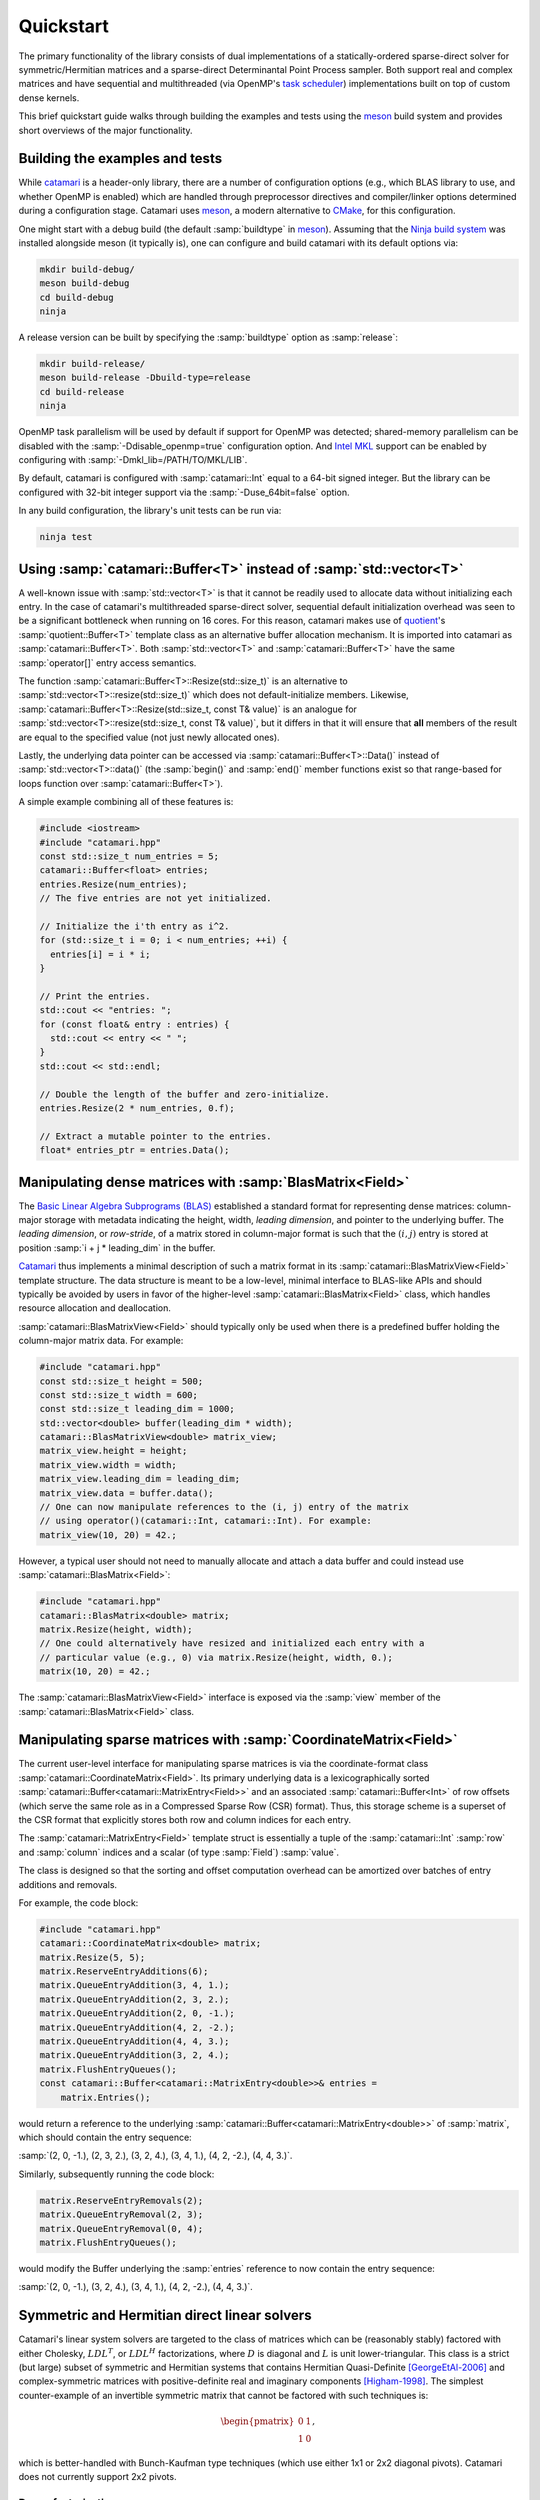 .. catamari documentation master file, created by
   sphinx-quickstart on Mon Mar  4 10:29:06 2019.
   You can adapt this file completely to your liking, but it should at least
   contain the root `toctree` directive.

Quickstart
----------
The primary functionality of the library consists of dual implementations of
a statically-ordered sparse-direct solver for symmetric/Hermitian matrices and
a sparse-direct Determinantal Point Process sampler. Both support real and
complex matrices and have sequential and multithreaded (via OpenMP's
`task scheduler <https://www.openmp.org/uncategorized/openmp-40/>`_)
implementations built on top of custom dense kernels.

This brief quickstart guide walks through building the examples and tests using
the `meson <https://mesonbuild.com>`_ build system and provides short overviews
of the major functionality.

Building the examples and tests
^^^^^^^^^^^^^^^^^^^^^^^^^^^^^^^
While `catamari <https://hodgestar.com/catamari/>`_ is a header-only library,
there are a number of configuration options (e.g., which BLAS library to use,
and whether OpenMP is enabled) which are handled through preprocessor directives
and compiler/linker options determined during a configuration stage. Catamari
uses `meson <https://mesonbuild.com>`_, a modern alternative to
`CMake <https://cmake.org/>`_, for this configuration.

One might start with a debug build (the default :samp:`buildtype` in
`meson <https://mesonbuild.com>`_). Assuming that the
`Ninja build system <https://ninja-build.org>`_ was installed alongside
meson (it typically is), one can configure and build catamari with its default
options via:

.. code-block:: bash

  mkdir build-debug/
  meson build-debug
  cd build-debug
  ninja

A release version can be built by specifying the :samp:`buildtype` option as
:samp:`release`:

.. code-block:: bash

  mkdir build-release/
  meson build-release -Dbuild-type=release
  cd build-release
  ninja

OpenMP task parallelism will be used by default if support for OpenMP was
detected; shared-memory parallelism can be disabled with the
:samp:`-Ddisable_openmp=true` configuration option.
And `Intel MKL <https://software.intel.com/en-us/mkl>`_ support can be enabled
by configuring with :samp:`-Dmkl_lib=/PATH/TO/MKL/LIB`.

By default, catamari is configured with :samp:`catamari::Int` equal to a
64-bit signed integer. But the library can be configured with 32-bit integer
support via the :samp:`-Duse_64bit=false` option.

In any build configuration, the library's unit tests can be run via:

.. code-block:: bash

  ninja test

Using :samp:`catamari::Buffer<T>` instead of :samp:`std::vector<T>`
^^^^^^^^^^^^^^^^^^^^^^^^^^^^^^^^^^^^^^^^^^^^^^^^^^^^^^^^^^^^^^^^^^^
A well-known issue with :samp:`std::vector<T>` is that it cannot be readily used
to allocate data without initializing each entry. In the case of catamari's
multithreaded sparse-direct solver, sequential default initialization overhead
was seen to be a significant bottleneck when running on 16 cores. For this
reason, catamari makes use of `quotient <https://hodgestar.com/quotient>`_'s
:samp:`quotient::Buffer<T>` template class as an alternative buffer allocation
mechanism. It is imported into catamari as :samp:`catamari::Buffer<T>`. Both
:samp:`std::vector<T>` and :samp:`catamari::Buffer<T>` have the same
:samp:`operator[]` entry access semantics.

The function :samp:`catamari::Buffer<T>::Resize(std::size_t)` is
an alternative to :samp:`std::vector<T>::resize(std::size_t)` which does not
default-initialize members. Likewise,
:samp:`catamari::Buffer<T>::Resize(std::size_t, const T& value)` is an
analogue for :samp:`std::vector<T>::resize(std::size_t, const T& value)`, but
it differs in that it will ensure that **all** members of the result are equal
to the specified value (not just newly allocated ones).

Lastly, the underlying data pointer can be accessed via
:samp:`catamari::Buffer<T>::Data()` instead of
:samp:`std::vector<T>::data()` (the :samp:`begin()` and :samp:`end()` member
functions exist so that range-based for loops function over
:samp:`catamari::Buffer<T>`).

A simple example combining all of these features is:

.. code-block:: cpp

  #include <iostream>
  #include "catamari.hpp"
  const std::size_t num_entries = 5;
  catamari::Buffer<float> entries;
  entries.Resize(num_entries);
  // The five entries are not yet initialized.

  // Initialize the i'th entry as i^2.
  for (std::size_t i = 0; i < num_entries; ++i) {
    entries[i] = i * i;
  }

  // Print the entries.
  std::cout << "entries: ";
  for (const float& entry : entries) { 
    std::cout << entry << " ";
  }
  std::cout << std::endl;

  // Double the length of the buffer and zero-initialize.
  entries.Resize(2 * num_entries, 0.f);

  // Extract a mutable pointer to the entries.
  float* entries_ptr = entries.Data();

Manipulating dense matrices with :samp:`BlasMatrix<Field>`
^^^^^^^^^^^^^^^^^^^^^^^^^^^^^^^^^^^^^^^^^^^^^^^^^^^^^^^^^^
The `Basic Linear Algebra Subprograms (BLAS) <https://en.wikipedia.org/wiki/Basic_Linear_Algebra_Subprograms>`_
established a standard format for representing dense matrices: column-major
storage with metadata indicating the height, width, *leading dimension*, and
pointer to the underlying buffer. The *leading dimension*, or *row-stride*, of
a matrix stored in column-major format is such that the :math:`(i, j)` entry
is stored at position :samp:`i + j * leading_dim` in the buffer.

`Catamari <https://hodgestar.com/catamari>`__ thus implements a minimal
description of such a matrix format in its
:samp:`catamari::BlasMatrixView<Field>` template structure. The data structure
is meant to be a low-level, minimal interface to BLAS-like APIs and should
typically be avoided by users in favor of the higher-level
:samp:`catamari::BlasMatrix<Field>` class, which handles resource allocation
and deallocation.

:samp:`catamari::BlasMatrixView<Field>` should typically only be used when there
is a predefined buffer holding the column-major matrix data. For example:

.. code-block:: cpp

  #include "catamari.hpp"
  const std::size_t height = 500;
  const std::size_t width = 600;
  const std::size_t leading_dim = 1000;
  std::vector<double> buffer(leading_dim * width);
  catamari::BlasMatrixView<double> matrix_view;
  matrix_view.height = height;
  matrix_view.width = width;
  matrix_view.leading_dim = leading_dim;
  matrix_view.data = buffer.data();
  // One can now manipulate references to the (i, j) entry of the matrix
  // using operator()(catamari::Int, catamari::Int). For example:
  matrix_view(10, 20) = 42.;

However, a typical user should not need to manually allocate and attach a
data buffer and could instead use :samp:`catamari::BlasMatrix<Field>`:

.. code-block:: cpp

  #include "catamari.hpp"
  catamari::BlasMatrix<double> matrix;
  matrix.Resize(height, width);
  // One could alternatively have resized and initialized each entry with a
  // particular value (e.g., 0) via matrix.Resize(height, width, 0.);
  matrix(10, 20) = 42.;

The :samp:`catamari::BlasMatrixView<Field>` interface is exposed via the
:samp:`view` member of the :samp:`catamari::BlasMatrix<Field>` class.

Manipulating sparse matrices with :samp:`CoordinateMatrix<Field>`
^^^^^^^^^^^^^^^^^^^^^^^^^^^^^^^^^^^^^^^^^^^^^^^^^^^^^^^^^^^^^^^^^
The current user-level interface for manipulating sparse matrices is via the
coordinate-format class :samp:`catamari::CoordinateMatrix<Field>`. Its primary
underlying data is a lexicographically sorted
:samp:`catamari::Buffer<catamari::MatrixEntry<Field>>`
and an associated :samp:`catamari::Buffer<Int>` of row offsets (which serve the
same role as in a Compressed Sparse Row (CSR) format). Thus, this storage
scheme is a superset of the CSR format that explicitly stores both row and
column indices for each entry.

The :samp:`catamari::MatrixEntry<Field>` template struct is essentially a tuple
of the :samp:`catamari::Int` :samp:`row` and :samp:`column` indices and a scalar
(of type :samp:`Field`) :samp:`value`.

The class is designed so that the sorting and offset computation overhead
can be amortized over batches of entry additions and removals.

For example, the code block:

.. code-block:: cpp

  #include "catamari.hpp"
  catamari::CoordinateMatrix<double> matrix;
  matrix.Resize(5, 5);
  matrix.ReserveEntryAdditions(6);
  matrix.QueueEntryAddition(3, 4, 1.);
  matrix.QueueEntryAddition(2, 3, 2.);
  matrix.QueueEntryAddition(2, 0, -1.);
  matrix.QueueEntryAddition(4, 2, -2.);
  matrix.QueueEntryAddition(4, 4, 3.);
  matrix.QueueEntryAddition(3, 2, 4.);
  matrix.FlushEntryQueues();
  const catamari::Buffer<catamari::MatrixEntry<double>>& entries =
      matrix.Entries();

would return a reference to the underlying
:samp:`catamari::Buffer<catamari::MatrixEntry<double>>` of :samp:`matrix`,
which should contain the entry sequence:

:samp:`(2, 0, -1.), (2, 3, 2.), (3, 2, 4.), (3, 4, 1.), (4, 2, -2.), (4, 4, 3.)`.

Similarly, subsequently running the code block:

.. code-block:: cpp

  matrix.ReserveEntryRemovals(2);
  matrix.QueueEntryRemoval(2, 3);
  matrix.QueueEntryRemoval(0, 4);
  matrix.FlushEntryQueues();

would modify the Buffer underlying the :samp:`entries` reference to now
contain the entry sequence:

:samp:`(2, 0, -1.), (3, 2, 4.), (3, 4, 1.), (4, 2, -2.), (4, 4, 3.)`.

Symmetric and Hermitian direct linear solvers
^^^^^^^^^^^^^^^^^^^^^^^^^^^^^^^^^^^^^^^^^^^^^
Catamari's linear system solvers are targeted to the class of matrices which
can be (reasonably stably) factored with either Cholesky, :math:`LDL^T`, or
:math:`LDL^H` factorizations, where :math:`D` is diagonal and :math:`L` is
unit lower-triangular. This class is a strict (but large) subset of symmetric
and Hermitian systems that contains Hermitian Quasi-Definite [GeorgeEtAl-2006]_
and complex-symmetric matrices with positive-definite real and imaginary
components [Higham-1998]_. The simplest counter-example of an invertible
symmetric matrix that cannot be factored with such techniques is:

.. math::

   \begin{pmatrix} 0 & 1 \\ 1 & 0 \end{pmatrix},

which is better-handled with Bunch-Kaufman type techniques (which use either
1x1 or 2x2 diagonal pivots). Catamari does not currently support 2x2 pivots.

Dense factorizations
""""""""""""""""""""
Beyond their intrinsic usefulness, high-performance dense factorizations are a
core component of supernodal sparse-direct solvers. Catamari therefore provides
sequential and multithreaded (via OpenMP's task scheduler) implementations of
dense Cholesky, :math:`LDL^T`, and :math:`LDL^H` factorizations (as one might
infer, for both real and complex scalars).

Sequential (perhaps using multithreaded BLAS calls) dense Cholesky
factorizations can be easily performed using a call to 
:samp:`catamari::LowerCholeskyFactorization` on a
:samp:`catamari::BlasMatrixView<Field>`.

.. code-block:: cpp

  #include "catamari.hpp"
  // Build a dense Hermitian positive-definite matrix.
  catamari::BlasMatrix<catamari::Complex<double>> matrix;
  matrix.Resize(num_rows, num_rows);
  // Fill the matrix using commands of the form:
  //   matrix(row, column) = value;
  
  // Perform the sequential, dense Cholesky factorization using a
  // user-determined algorithmic blocksize.
  const catamari::Int block_size = 64;
  catamari::LowerCholeskyFactorization(block_size, &matrix.view);

Multithreaded dense Cholesky factorization can similarly be performed with a
call to :samp:`catamari::OpenMPLowerCholeskyFactorization`, though care must be
taken to avoid thread oversubscription by ensuring that only a single thread is
used for each BLAS call. Each OpenMP routine in Catamari assumes that it is
within a :samp:`#pragma omp single` section of an :samp:`#pragma omp parallel`
region.

.. code-block:: cpp

  #include "catamari.hpp"
  // Build a dense Hermitian positive-definite matrix.
  catamari::BlasMatrix<catamari::Complex<double>> matrix;
  matrix.Resize(num_rows, num_rows);
  // Fill the matrix using commands of the form:
  //   matrix(row, column) = value;

  // Avoid BLAS thread oversubscription.
  const int old_max_threads = catamari::GetMaxBlasThreads();
  catamari::SetNumBlasThreads(1);
  
  // Perform the sequential, dense Cholesky factorization using a
  // user-determined algorithmic blocksize.
  const catamari::Int tile_size = 128;
  const catamari::Int block_size = 64;
  #pragma omp parallel
  #pragma omp single
  catamari::OpenMPLowerCholeskyFactorization(
      tile_size, block_size, &matrix.view);

  // Restore the number of BLAS threads.
  catamari::SetNumBlasThreads(old_max_threads);

Real and complex :math:`LDL^T` and :math:`LDL^H` can be executed with nearly
identical code by instead calling
:samp:`catamari::LowerLDLTransposeFactorization`, 
:samp:`catamari::OpenMPLowerLDLTransposeFactorization`, 
:samp:`catamari::LowerLDLAdjointFactorization`,  or
:samp:`catamari::OpenMPLowerLDLAdjointFactorization`.

Please see
`example/dense_factorization.cc <https://gitlab.com/hodge_star/catamari/blob/master/example/dense_factorization.cc>`_
for full examples of using the sequential and multithreaded dense factorizations.

Sparse-direct solver
""""""""""""""""""""
Usage of catamari's sparse-direct solver through the
:samp:`catamari::CoordinateMatrix<Field>` template class is fairly
straight-forward and has an identical interface in sequential and multithreaded
contexts (the multithreaded solver is called if more the maximum number of
OpenMP threads is detected as greater than one).

.. code-block:: cpp

  #include "catamari.hpp"
  // Build a real or complex Hermitian input matrix.
  //
  // Alternatively, one could use
  // catamari::CoordinateMatrix<Field>::FromMatrixMarket to read the matrix from
  // a Matrix Market file (e.g., from the Davis sparse matrix collection). But
  // keep in mind that one often needs to enforce explicit symmetry.
  catamari::CoordinateMatrix<double> matrix;
  matrix.Resize(num_rows, num_rows);
  matrix.ReserveEntryAdditions(num_entries_upper_bound);
  // Queue updates of entries in the sparse matrix using commands of the form:
  //   matrix.QueueEdgeAddition(row, column, value);
  matrix.FlushEntryQueues();

  // Fill the options for the factorization.
  catamari::SparseLDLControl ldl_control;
  // The options for the factorization type are:
  //   * catamari::kCholeskyFactorization,
  //   * catamari::kLDLAdjointFactorization,
  //   * catamari::kLDLTransposeFactorization.
  ldl_control.SetFactorizationType(catamari::kCholeskyFactorization);

  // Factor the matrix.
  catamari::SparseLDLFactorization<double> factorization;
  const catamari::LDLResult result = factorization.Factor(matrix, ldl_control);

  // Solve a linear system using the factorization.
  catamari::BlasMatrix<double> right_hand_sides;
  right_hand_sides.Resize(num_rows, num_rhs);
  // The (i, j) entry of the right-hand side can easily be read or modified, e.g.:
  //   right_hand_sides(i, j) = 1.;
  factorization.Solve(&right_hand_sides.view);

  // Alternatively, one can solve using iterative-refinement, e.g., using:
  catamari::RefinedSolveControl<double> refined_solve_control;
  refined_solve_control.relative_tol = 1e-15;
  refined_solve_control.max_iters = 3;
  refined_solve_control.verbose = true;
  factorization.RefinedSolve(
      matrix, refined_solve_control, &right_hand_sides.view);

Catamari's sparse-direct solver (like CHOLMOD before it [ChenEtAl-2008]_),
by default, dynamically chooses between a
right-looking multifrontal method and an up-looking simplicial approach based
upon the arithmetic intensity of the factorization. The former approach is
used for sufficiently high arithmetic intensity (and operation count), while
the latter is used for sufficiently small and/or sparse factorizations.
This default strategy can be overridden by modifying the
:samp:`catamari::SparseLDLControl::supernodal_strategy` member variable of the
control structure from its default value of
:samp:`catamari::kAdaptiveSupernodalStrategy` to either
:samp:`catamari::kSupernodalFactorization` or
:samp:`catamari::kScalarFactorization`.

There is also support for efficiently factoring sequences of matrices with
identical sparsity patterns, but different numerical values, via the member
function
:samp:`catamari::SparseLDLFactorization<Field>::RefactorWithFixedSparsityPattern(const catamari::CoordinateMatrix<Field>& matrix)`.
Such a technique is important for an efficient implementation of an Interior
Point Method.

One can also browse the
`example/ <https://gitlab.com/hodge_star/catamari/tree/master/example>`_ folder
for complete examples (e.g., for
`solving 3D Helmholtz equations <https://gitlab.com/hodge_star/catamari/blob/master/example/helmholtz_3d_pml.cc>`_
with PML boundary conditions discretized using trilinear hexahedral elements
using a complex :math:`LDL^T` factorization).

Determinantal Point Process sampling
^^^^^^^^^^^^^^^^^^^^^^^^^^^^^^^^^^^^
Catamari's
`Determinantal Point Process <https://en.wikipedia.org/wiki/Determinantal_point_process>`_ [Macchi-1975]_
samplers all operate directly on the *marginal kernel matrix*: if
:math:`P` is a determinantal point process  with a ground set of cardinality
:math:`n` (so that we may identify the ground set with indices
:math:`\mathcal{Y} = [0, ..., n)`, the probability of a subset
:math:`A \subseteq \mathcal{Y}` being in a random sample
:math:`\mathbf{Y} \subseteq 2^\mathcal{Y}` is given by

.. math::

   P[A \subseteq \mathbf{Y}] = \text{det}(K_A), 

where :math:`K_A` is the :math:`|A| \times |A|` restriction of the row and
column indices of the marginal kernel matrix :math:`K` to :math:`A`.

The eigenvalues of a marginal kernel matrix are restricted to live in
:math:`[0, 1]` (ensuring that all minors are valid probabilities). In many
cases, the marginal kernel matrices are assumed to be Hermitian, in which case
the eigenvalue bound is enough to guarantee an admissible kernel. More
generally, for non-Hermitian matrices with eigenvalues in $[0, 1]$, they must
also satisfy the condition [Brunel-2018]_:

.. math::

   (-1)^{|J|} \text{det}(K - I_J) \ge 0,\,\,\forall J \subseteq [n].

Catamari separately handles Hermitian and non-Hermitian kernels -- one makes
use of modified $LDL^H$ factorizations, and the other $LU$ factorizations.
The core notion is the close relationship between forming Schur complements and
forming conditional DPPs.

**Proposition (DPP Schur complements).** Given disjoint subsets
:math:`A, B \subseteq \mathcal{Y}` of the ground set :math:`\mathcal{Y}` of a
Determinantal Point Process with marginal kernel :math:`K`, the probability of
:math:`B` being in the sample :math:`\mathbf{Y}`, respectively conditioned on
:math:`A` being either in or outside of the sample, are:

.. math::
   :nowrap:

   \begin{align*}
   P[B \subseteq \mathbf{Y} | A \subseteq \mathbf{Y}] &=
       \text{det}(K_B - K_{B, A} K_A^{-1} K_{A, B}), \\
   P[B \subseteq \mathbf{Y} | A \subseteq \mathbf{Y}^c] &=
       \text{det}(K_B - K_{B, A} (K_A - I)^{-1} K_{A, B}).
   \end{align*},

where :math:`K_{A, B}` denotes the restriction of the marginal kernel :math:`K`
to the rows with indices in :math:`A` and columns with indices in :math:`B`.

**Proof:** The first claim follows from

.. math::
   \text{det}(K_{A \cup B}) = \text{det}(K_A) \text{det}(K_B - K_{B, A} K_{A}^{-1} K_{A, B})

and

.. math::
   \mathbb{P}[B \subseteq \mathbf{Y} | A \subseteq \mathbf{Y}] =
       \frac{\text{det}(K_{A \cup B})}{\text{det}(K_A)}.

The second claim follows from repeated application of the case where :math:`A`
is a single element, :math:`a`:

.. math::
   :nowrap:

   \begin{align*}
   P[B \subseteq \mathbf{Y} | a \notin \mathbf{Y}] &=
      \frac{P[a \notin \mathbf{Y} | B \subseteq \mathbf{Y}]
       P[B \subseteq \mathbf{Y}]}{P[a \notin \mathbf{Y}]} \\
    &= \frac{(1 - P[a \in \mathbf{Y} | B \subseteq \mathbf{Y}]) P[B \subseteq \mathbf{Y}]}{1 - P[a \in \mathbf{Y}]} \\
    &= \frac{P[B \subseteq \mathbf{Y}] - P[a \in \mathbf{Y} \wedge B \subseteq \mathbf{Y}]}{1 - P[a \in \mathbf{Y}]} \\
    &= \frac{\text{det}(K_B) - \text{det}(K_{a \cup B})}{1 - K_a} \\
    &= \text{det}(K_B)(1 - K_{a,B} \frac{{K_B}^{-1}}{K_a - 1} K_{B,a}) \\
    &= \text{det}(K_B - K_{B,a} (K_a - 1)^{-1} K_{a,B}).\,\,\qedsymbol
   \end{align*}

As a corollary, given that the probability of a particular index being included
in a DPP sample is equivalent to its (conditioned) diagonal value, we may
modify a traditional triangular factorization of the marginal kernel
to sample a DPP: when a classical factorization reaches a pivot value, we flip
a Bernoulli coin with heads probability equal to the pivot value
(which lies in :math:`[0, 1]`) to decide
if the pivot index will be in the sample. If the coin comes up heads, we keep
the sample and procede as usual (as the conditional DPP with the pivot index
kept will equal a traditional Schur complement); otherwise, we can subtract
one from the pivot (making the value non-positive, and negative almost surely),
and procede as usual.


Dense DPP sampling
""""""""""""""""""
A dense Hermitian DPP can be sampled from its kernel matrix (in a sequential
manner, perhaps using multithreaded BLAS calls) using the routine
:samp:`catamari::SampleLowerHermitianDPP`:

.. code-block:: cpp

  #include "catamari.hpp"
  catamari::BlasMatrix<catamari::Complex<double>> matrix;
  matrix.Resize(num_rows, num_rows);
  // Fill the matrix with calls of the form: matrix(i, j) = value;

  std::random_device random_device;
  std::mt19937 generator(random_device());
  const catamari::Int block_size = 64;
  const bool maximum_likelihood = false;
  const int num_samples = 10;
  std::vector<std::vector<catamari::Int>> samples(num_samples);
  for (int sample_index = 0; sample_index < num_samples; ++sample_index) {
    auto matrix_copy = matrix;
    samples[sample_index] = catamari::SampleLowerHermitianDPP(
        block_size, maximum_likelihood, &matrix_copy, &generator);
  }

The Hermitian DPP can be sampled using OpenMP's DAG-scheduler by instead calling
:samp:`catamari::OpenMPSampleLowerHermitianDPP`:

.. code-block:: cpp

  #include "catamari.hpp"
  catamari::BlasMatrix<catamari::Complex<double>> matrix;
  matrix.Resize(num_rows, num_rows);
  // Fill the matrix with calls of the form: matrix(i, j) = value;

  // Ensure that the DAG-scheduled routine will use single-threaded BLAS calls.
  const int old_max_threads = catamari::GetMaxBlasThreads();
  catamari::SetNumBlasThreads(1);

  std::random_device random_device;
  std::mt19937 generator(random_device());
  const catamari::Int block_size = 64;
  const catamari::Int tile_size = 128;
  const bool maximum_likelihood = false;
  const int num_samples = 10;
  std::vector<std::vector<catamari::Int>> samples(num_samples);
  for (int sample_index = 0; sample_index < num_samples; ++sample_index) {
    auto matrix_copy = matrix;
    #pragma omp parallel
    #pragma omp single
    samples[sample_index] = catamari::OpenMPSampleLowerHermitianDPP(
        tile_size, block_size, maximum_likelihood, &matrix_copy, &generator);
  }

  // Revert to the original number of BLAS threads.
  catamari::SetNumBlasThreads(old_max_threads);

An example of calling each of these routines can be found in
`example/dense_dpp.cc <https://gitlab.com/hodge_star/catamari/blob/master/example/dense_dpp.cc>`_. A more interest example, which builds and samples from a
dense DPP that uniformly samples spanning trees over a 2D grid graph, is given
in `example/uniform_spanning_tree.cc <https://gitlab.com/hodge_star/catamari/blob/master/example/uniform_spanning_tree.cc>`_.

Non-Hermitian dense DPPs can be sampled using :samp:`catamari::SampleNonHermitianDPP` or :samp:`catamari::OpenMPSampleNonHermitianDPP`. The
example driver `example/aztec_diamond.cc <https://gitlab.com/hodge_star/catamari/blob/master/example/aztec_diamond.cc` demonstrates their usage for uniformly
sampling domino tilings of the Aztec diamond.

Sparse DPP sampling
"""""""""""""""""""
Usage of catamari's sparse-direct Hermitian DPP sampler via
:samp:`catamari::CoordinateMatrix` is similar to usage of the library's
sparse-direct solver.

.. code-block:: cpp

  #include "catamari.hpp"
  // Build a real or complex symmetric input matrix.
  //
  // Alternatively, one could use
  // catamari::CoordinateMatrix<Field>::FromMatrixMarket to read the matrix from
  // a Matrix Market file (e.g., from the Davis sparse matrix collection). But
  // keep in mind that one often needs to enforce explicit symmetry.
  catamari::CoordinateMatrix<double> matrix;
  matrix.Resize(num_rows, num_rows);
  matrix.ReserveEntryAdditions(num_entries_upper_bound);
  // Queue updates of entries in the sparse matrix using commands of the form:
  //   matrix.QueueEdgeAddition(row, column, value);
  matrix.FlushEntryQueues();

  // Construct the sampler.
  catamari::SparseHermitianDPPControl dpp_control;
  catamari::SparseHermitianDPP<double> dpp(matrix, dpp_control);

  // Extract samples (which can either be maximum-likelihood or not).
  // The log-likelihoods of each sample are stored as well.
  const bool maximum_likelihood = false;
  std::vector<std::vector<catamari::Int>> samples(num_samples);
  std::vector<double> log_likelihoods(num_samples);
  for (int sample_index = 0; sample_index < num_samples; ++sample_index) {
    samples[sample_index] = dpp.Sample(maximum_likelihood);
    log_likelihoods[sample_index] = dpp.LogLikelihood();
  }

Like Catamari's sparse-direct solver, by default, the DPP sampler dynamically
chooses between a right-looking
multifrontal method and an up-looking simplicial approach based upon the
arithmetic intensity of the factorization.
This default strategy can be overridden by modifying the
:samp:`catamari::LDLControl::supernodal_strategy` member variable of the control
structure from its default value of
:samp:`catamari::kAdaptiveSupernodalStrategy` to either
:samp:`catamari::kSupernodalFactorization` or
:samp:`catamari::kScalarFactorization`.

A full example of sampling a DPP from a scaled negative 2D Laplacian is given at
`example/dpp_shifted_2d_negative_laplacian.cc <https://gitlab.com/hodge_star/catamari/blob/master/example/dpp_shifted_2d_negative_laplacian.cc>`_.

References
^^^^^^^^^^

.. [Brunel-2018] Victor-Emmanuel Brunel, Learning Signed Determinantal Point Processes through the Principal Minor Assignment Problem, arXiv:1811.00465, 2018. URL: https://arxiv.org/abs/1811.00465

.. [ChenEtAl-2008] Yanqing Chen, Timothy A. Davis, William W. Hager, and Sivasankaran Rajamanickam, Algorithm 887: CHOLMOD, Supernodal Sparse Cholesky Factorization and Update/Downdate, ACM Trans. Math. Softw., 35(3), Article 22, October 2008. DOI: http://10.1145/1391989.1391995

.. [GeorgeEtAl-2006] Alan George, K.H. Irkamov, and A.B. Kucherov, Some properties of symmetric quasi-definite matrices, SIAM J. Matrix Anal. Appl., 21(4), pp. 1318--1323, 2006. DOI: https://epubs.siam.org/doi/10.1137/S0895479897329400

.. [Higham-1998] Nicholas J. Higham, Factorizing complex symmetric matrices with positive definite real and imaginary parts, Mathematics of Computation, 64(224), pp. 1591--1599, 1998. URL: https://www.ams.org/journals/mcom/1998-67-224/S0025-5718-98-00978-8/S0025-5718-98-00978-8.pdf

.. [Macchi-1975] O. Macchi, The coincidence approach to stochastic point processes. Adv. Appl. Probab., 7(83), pp. 83--122.
